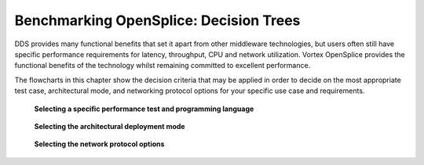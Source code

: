 .. _`Benchmarking OpenSplice: Decision Trees`:

#######################################
Benchmarking OpenSplice: Decision Trees
#######################################
 
DDS provides many functional benefits that set it apart from other 
middleware technologies, but users often still have specific 
performance requirements for latency, throughput, CPU and network 
utilization. Vortex OpenSplice provides the functional benefits 
of the technology whilst remaining committed to excellent 
performance. 

The flowcharts in this chapter show the decision criteria that may be 
applied in order to decide on the most appropriate test case, 
architectural mode, and networking protocol options for your specific 
use case and requirements. 


.. _`Selecting a specific performance test and programming language`:

.. figure:: /images/Benchmark_1.png
   :height: 220mm
   :alt: Selecting a specific performance test and programming language

   **Selecting a specific performance test and programming language**





.. _`Selecting the architectural deployment mode`:

.. figure:: /images/Benchmark_2.png
   :height: 200mm
   :alt: Selecting the architectural deployment mode

   **Selecting the architectural deployment mode**




.. _`Selecting the network protocol options`:

.. figure:: /images/Benchmark_3.png
   :height: 200mm
   :alt: Selecting the network protocol options

   **Selecting the network protocol options**




